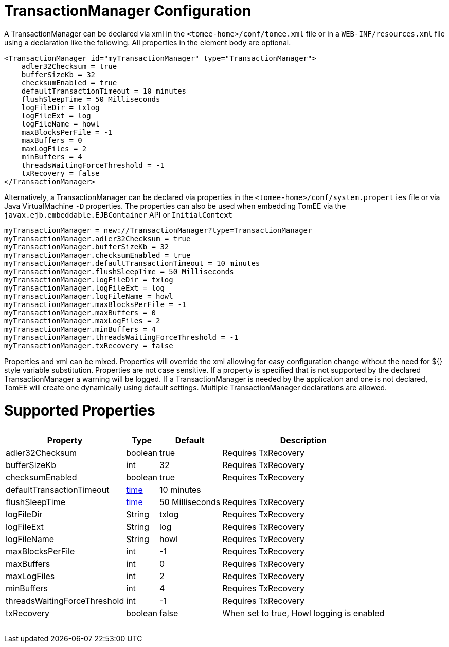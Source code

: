 = TransactionManager Configuration

A TransactionManager can be declared via xml in the `<tomee-home>/conf/tomee.xml` file or in a `WEB-INF/resources.xml` file using a declaration like the following.
All properties in the element body are optional.

 <TransactionManager id="myTransactionManager" type="TransactionManager">
     adler32Checksum = true
     bufferSizeKb = 32
     checksumEnabled = true
     defaultTransactionTimeout = 10 minutes
     flushSleepTime = 50 Milliseconds
     logFileDir = txlog
     logFileExt = log
     logFileName = howl
     maxBlocksPerFile = -1
     maxBuffers = 0
     maxLogFiles = 2
     minBuffers = 4
     threadsWaitingForceThreshold = -1
     txRecovery = false
 </TransactionManager>

Alternatively, a TransactionManager can be declared via properties in the `<tomee-home>/conf/system.properties` file or via Java VirtualMachine `-D` properties.
The properties can also be used when embedding TomEE via the `javax.ejb.embeddable.EJBContainer` API or `InitialContext`

 myTransactionManager = new://TransactionManager?type=TransactionManager
 myTransactionManager.adler32Checksum = true
 myTransactionManager.bufferSizeKb = 32
 myTransactionManager.checksumEnabled = true
 myTransactionManager.defaultTransactionTimeout = 10 minutes
 myTransactionManager.flushSleepTime = 50 Milliseconds
 myTransactionManager.logFileDir = txlog
 myTransactionManager.logFileExt = log
 myTransactionManager.logFileName = howl
 myTransactionManager.maxBlocksPerFile = -1
 myTransactionManager.maxBuffers = 0
 myTransactionManager.maxLogFiles = 2
 myTransactionManager.minBuffers = 4
 myTransactionManager.threadsWaitingForceThreshold = -1
 myTransactionManager.txRecovery = false

Properties and xml can be mixed.
Properties will override the xml allowing for easy configuration change without the need for ${} style variable substitution.
Properties are not case sensitive.
If a property is specified that is not supported by the declared TransactionManager a warning will be logged.
If a TransactionManager is needed by the application and one is not declared, TomEE will create one dynamically using default settings.
Multiple TransactionManager declarations are allowed.

= Supported Properties+++<table>++++++<tr>++++++<th>+++Property+++</th>+++
+++<th>+++Type+++</th>+++
+++<th>+++Default+++</th>+++
+++<th>+++Description+++</th>++++++</tr>+++
+++<tr>++++++<td>+++adler32Checksum+++</td>+++
  +++<td>+++boolean+++</td>+++
  +++<td>+++true+++</td>+++
  +++<td>+++Requires TxRecovery+++</td>++++++</tr>+++
+++<tr>++++++<td>+++bufferSizeKb+++</td>+++
  +++<td>+++int+++</td>+++
  +++<td>+++32+++</td>+++
  +++<td>+++Requires TxRecovery+++</td>++++++</tr>+++
+++<tr>++++++<td>+++checksumEnabled+++</td>+++
  +++<td>+++boolean+++</td>+++
  +++<td>+++true+++</td>+++
  +++<td>+++Requires TxRecovery+++</td>++++++</tr>+++
+++<tr>++++++<td>+++defaultTransactionTimeout+++</td>+++
  +++<td>++++++<a href="configuring-durations.html">+++time+++</a>++++++</td>+++
  +++<td>+++10&nbsp;minutes+++</td>+++
  +++<td>++++++</td>++++++</tr>+++
+++<tr>++++++<td>+++flushSleepTime+++</td>+++
  +++<td>++++++<a href="configuring-durations.html">+++time+++</a>++++++</td>+++
  +++<td>+++50&nbsp;Milliseconds+++</td>+++
  +++<td>+++Requires TxRecovery+++</td>++++++</tr>+++
+++<tr>++++++<td>+++logFileDir+++</td>+++
  +++<td>+++String+++</td>+++
  +++<td>+++txlog+++</td>+++
  +++<td>+++Requires TxRecovery+++</td>++++++</tr>+++
+++<tr>++++++<td>+++logFileExt+++</td>+++
  +++<td>+++String+++</td>+++
  +++<td>+++log+++</td>+++
  +++<td>+++Requires TxRecovery+++</td>++++++</tr>+++
+++<tr>++++++<td>+++logFileName+++</td>+++
  +++<td>+++String+++</td>+++
  +++<td>+++howl+++</td>+++
  +++<td>+++Requires TxRecovery+++</td>++++++</tr>+++
+++<tr>++++++<td>+++maxBlocksPerFile+++</td>+++
  +++<td>+++int+++</td>+++
  +++<td>+++-1+++</td>+++
  +++<td>+++Requires TxRecovery+++</td>++++++</tr>+++
+++<tr>++++++<td>+++maxBuffers+++</td>+++
  +++<td>+++int+++</td>+++
  +++<td>+++0+++</td>+++
  +++<td>+++Requires TxRecovery+++</td>++++++</tr>+++
+++<tr>++++++<td>+++maxLogFiles+++</td>+++
  +++<td>+++int+++</td>+++
  +++<td>+++2+++</td>+++
  +++<td>+++Requires TxRecovery+++</td>++++++</tr>+++
+++<tr>++++++<td>+++minBuffers+++</td>+++
  +++<td>+++int+++</td>+++
  +++<td>+++4+++</td>+++
  +++<td>+++Requires TxRecovery+++</td>++++++</tr>+++
+++<tr>++++++<td>+++threadsWaitingForceThreshold+++</td>+++
  +++<td>+++int+++</td>+++
  +++<td>+++-1+++</td>+++
  +++<td>+++Requires TxRecovery+++</td>++++++</tr>+++
+++<tr>++++++<td>+++txRecovery+++</td>+++
  +++<td>+++boolean+++</td>+++
  +++<td>+++false+++</td>+++
  +++<td>+++When set to true, Howl logging is enabled+++</td>++++++</tr>++++++</table>+++
